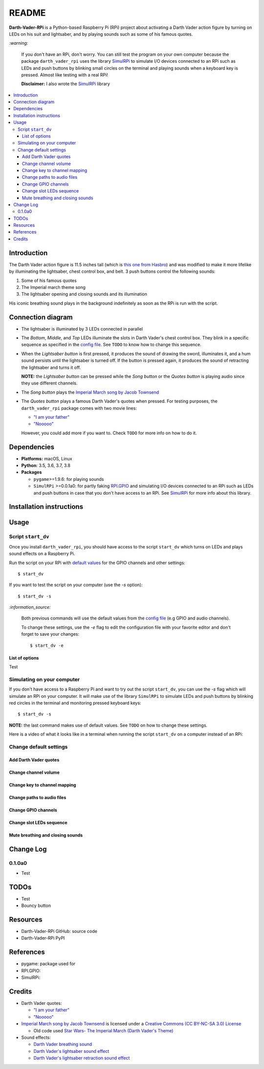 .. _config file: https://github.com/raul23/Darth-Vader-RPi/blob/master/darth_vader_rpi/configs/default_main_cfg.json#L1
.. _default values: https://github.com/raul23/Darth-Vader-RPi/blob/master/darth_vader_rpi/configs/default_main_cfg.json#L1
.. _"I am your father": https://www.youtube.com/watch?v=xuJEYdOFEP4
.. _Imperial March song by Jacob Townsend: https://soundcloud.com/jacobtownsend1/imperial-march
.. _"Nooooo": https://www.youtube.com/watch?v=ZscVhFvD6iE
.. _RPi.GPIO: https://pypi.org/project/RPi.GPIO/
.. _SimulRPi: https://github.com/raul23/SimulRPi

======
README
======
.. raw:: html

   <p align="center"><img src="https://raw.githubusercontent.com/raul23/Darth-Vader-RPi/master/docs/_static/images/Darth_Vader_RPi_logo.png">
   <br>🚧 &nbsp;&nbsp;&nbsp;<b>Work-In-Progress</b>
   </p>

.. image:: https://readthedocs.org/projects/darth-vader-rpi/badge/?version=latest
   :target: https://darth-vader-rpi.readthedocs.io/en/latest/?badge=latest
   :alt: Documentation Status

.. image:: https://travis-ci.org/raul23/Darth-Vader-RPi.svg?branch=master
   :target: https://travis-ci.org/raul23/Darth-Vader-RPi
   :alt: Build Status

**Darth-Vader-RPi** is a Python-based Raspberry Pi (RPi) project about activating a Darth
Vader action figure by turning on LEDs on his suit and lightsaber, and by 
playing sounds such as some of his famous quotes.

.. raw:: html

   <div align="center">
   <a href="https://www.youtube.com/embed/P631S1k1h_0">
   <img src="https://raw.githubusercontent.com/raul23/images/master/Darth-Vader-RPi/darth_vader_lightsaber_2x_speed_smaller_version.gif"/>
   </a>
   <p><b>Turning on/off the lightsaber</b></p>
   </div>

`:warning:`

   If you don't have an RPi, don't worry. You can still test the program on
   your own computer because the package ``darth_vader_rpi`` uses the library
   `SimulRPi`_ to simulate I/O devices connected to an RPi such as LEDs and
   push buttons by blinking small circles on the terminal and playing sounds
   when a keyboard key is pressed. Almost like testing with a real RPi!

   **Disclaimer:** I also wrote the `SimulRPi`_ library

.. contents::
   :depth: 3
   :local:

Introduction
============

The Darth Vader action figure is 11.5 inches tall (which is `this one from
Hasbro <https://amzn.to/3hIw0ou>`_) and was modified to make it more lifelike
by illuminating the lightsaber, chest control box, and belt. 3 push buttons 
control the following sounds:

#. Some of his famous quotes
#. The Imperial march theme song
#. The lightsaber opening and closing sounds and its illumination

His iconic breathing sound plays in the background indefinitely as soon as the
RPi is run with the script.

.. raw:: html

   <div align="center">
   <a href="https://www.youtube.com/embed/P631S1k1h_0"><img src="https://img.youtube.com/vi/P631S1k1h_0/0.jpg" alt="Darth Vader action figure activated"></a>
   <p><b>Click on the above image for the full video so you can also hear the
   different sounds produced by pressing the push buttons</b></p>
   </div>

Connection diagram
==================
.. raw:: html

   <div align="center">
   <img src="https://raw.githubusercontent.com/raul23/images/master/Darth-Vader-RPi/schematics.png"/>
   </div>

* The lightsaber is illuminated by 3 LEDs connected in parallel
* The *Bottom*, *Middle*, and *Top* LEDs illuminate the slots in Darth Vader's
  chest control box. They blink in a specific sequence as specified in the
  `config file`_. See ``TODO`` to know how to change this sequence.
* When the *Lightsaber button* is first pressed, it produces the sound of
  drawing the sword, illuminates it, and a hum sound persists until the
  lightsaber is turned off. If the button is pressed again, it produces the
  sound of retracting the lightsaber and turns it off.

  **NOTE:** the *Lightsaber button* can be pressed while the *Song button* or
  the *Quotes button* is playing audio since they use different channels.
* The *Song button* plays the `Imperial March song by Jacob Townsend`_
* The *Quotes button* plays a famous Darth Vader's quotes when pressed. For
  testing purposes, the ``darth_vader_rpi`` package comes with two movie lines:

  * `"I am your father"`_
  * `"Nooooo"`_

  However, you could add more if you want to. Check ``TODO`` for more info on
  how to do it.

Dependencies
============
* **Platforms:** macOS, Linux
* **Python**: 3.5, 3.6, 3.7, 3.8
* **Packages**

  * ``pygame``>=1.9.6: for playing sounds
  * ``SimulRPi`` >=0.0.1a0: for partly faking `RPI.GPIO`_ and simulating I/O
    devices connected to an RPi such as LEDs and push buttons in case that you
    don't have access to an RPi. See `SimulRPi`_ for more info about this
    library.

Installation instructions
=========================

Usage
=====
Script ``start_dv``
-------------------
Once you install ``darth_vader_rpi``, you should have access to the script
``start_dv`` which turns on LEDs and plays sound effects on a Raspberry Pi.

Run the script on your RPi with `default values`_ for the GPIO channels and other
settings::

   $ start_dv

If you want to test the script on your computer (use the `-s` option)::

   $ start_dv -s

`:information_source:`

   Both previous commands will use the default values from the `config file`_
   (e.g GPIO and audio channels).

   To change these settings, use the `-e` flag to edit the configuration file
   with your favorite editor and don't forget to save your changes::

      $ start_dv -e

List of options
^^^^^^^^^^^^^^^
Test

Simulating on your computer
---------------------------
If you don't have access to a Raspberry Pi and want to try out the script
``start_dv``, you can use the `-s` flag which will simulate an RPi on your
computer. It will make use of the library ``SimulRPi`` to simulate LEDs and
push buttons by blinking red circles in the terminal and monitoring pressed
keyboard keys::

   $ start_dv -s

**NOTE:** the last command makes use of default values. See ``TODO`` on how
to change these settings.

Here is a video of what it looks like in a terminal when running the script
``start_dv`` on a computer instead of an RPi:

.. raw:: html

   <div align="center">
   <a href="https://www.youtube.com/watch?v=Wfv5uaQtRM4"><img src="https://img.youtube.com/vi/Wfv5uaQtRM4/0.jpg" alt="Raspberry Pi simulaion in a terminal"></a>
   <p><b>Click on the above image for the full video</b></p>
   </div>



Change default settings
-----------------------

Add Darth Vader quotes
^^^^^^^^^^^^^^^^^^^^^^

Change channel volume
^^^^^^^^^^^^^^^^^^^^^

Change key to channel mapping
^^^^^^^^^^^^^^^^^^^^^^^^^^^^^

Change paths to audio files
^^^^^^^^^^^^^^^^^^^^^^^^^^^

Change GPIO channels
^^^^^^^^^^^^^^^^^^^^

Change slot LEDs sequence
^^^^^^^^^^^^^^^^^^^^^^^^^

Mute breathing and closing sounds
^^^^^^^^^^^^^^^^^^^^^^^^^^^^^^^^^

Change Log
==========
0.1.0a0
-------
* Test

TODOs
=====
* Test
* Bouncy button

Resources
=========
* Darth-Vader-RPi GitHub: source code
* Darth-Vader-RPi PyPI

References
==========
* pygame: package used for
* RPI.GPIO:
* SimulRPi:

Credits
=======
* Darth Vader quotes:

  * `"I am your father"`_
  * `"Nooooo"`_
* `Imperial March song by Jacob Townsend <https://soundcloud.com/jacobtownsend1/imperial-march>`_
  is licensed under a `Creative Commons (CC BY-NC-SA 3.0) License <http://creativecommons.org/licenses/by-nc-sa/3.0/>`_
  
  * Old code used `Star Wars- The Imperial March (Darth Vader's Theme) <https://www.youtube.com/watch?v=-bzWSJG93P8>`_
* Sound effects:

  * `Darth Vader breathing sound <https://www.youtube.com/watch?v=d28NrjMPERs>`_
  * `Darth Vader's lightsaber sound effect <https://www.youtube.com/watch?v=bord-573NWY>`_
  * `Darth Vader's lightsaber retraction sound effect <https://www.youtube.com/watch?v=m6buyGJF46k>`_
